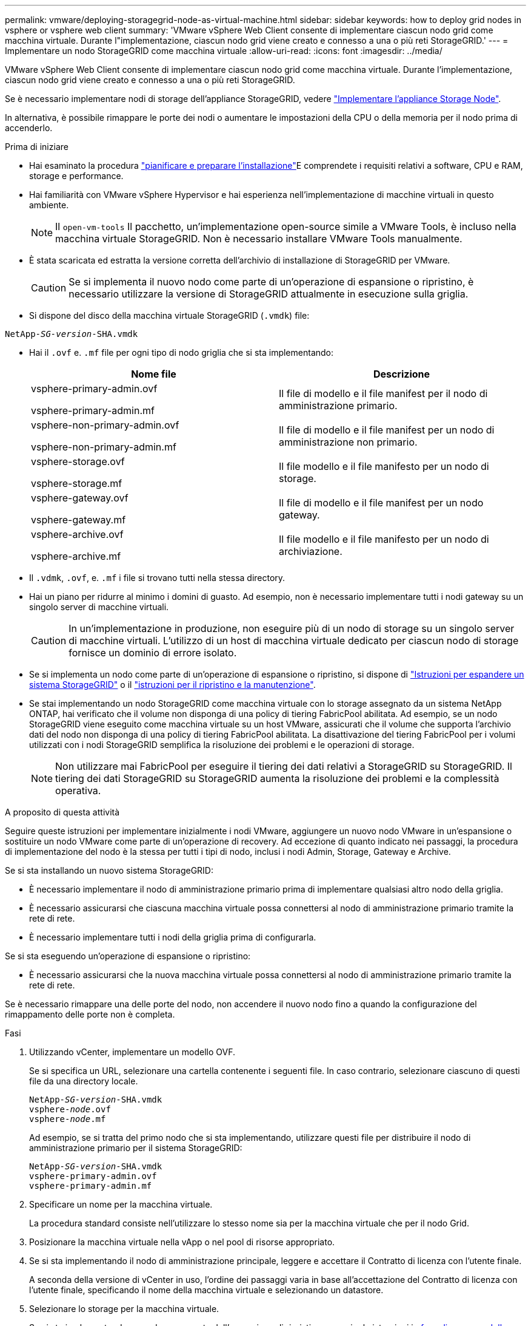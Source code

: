---
permalink: vmware/deploying-storagegrid-node-as-virtual-machine.html 
sidebar: sidebar 
keywords: how to deploy grid nodes in vsphere or vsphere web client 
summary: 'VMware vSphere Web Client consente di implementare ciascun nodo grid come macchina virtuale. Durante l"implementazione, ciascun nodo grid viene creato e connesso a una o più reti StorageGRID.' 
---
= Implementare un nodo StorageGRID come macchina virtuale
:allow-uri-read: 
:icons: font
:imagesdir: ../media/


[role="lead"]
VMware vSphere Web Client consente di implementare ciascun nodo grid come macchina virtuale. Durante l'implementazione, ciascun nodo grid viene creato e connesso a una o più reti StorageGRID.

Se è necessario implementare nodi di storage dell'appliance StorageGRID, vedere https://docs.netapp.com/us-en/storagegrid-appliances/installconfig/deploying-appliance-storage-node.html["Implementare l'appliance Storage Node"^].

In alternativa, è possibile rimappare le porte dei nodi o aumentare le impostazioni della CPU o della memoria per il nodo prima di accenderlo.

.Prima di iniziare
* Hai esaminato la procedura link:index.html["pianificare e preparare l'installazione"]E comprendete i requisiti relativi a software, CPU e RAM, storage e performance.
* Hai familiarità con VMware vSphere Hypervisor e hai esperienza nell'implementazione di macchine virtuali in questo ambiente.
+

NOTE: Il `open-vm-tools` Il pacchetto, un'implementazione open-source simile a VMware Tools, è incluso nella macchina virtuale StorageGRID. Non è necessario installare VMware Tools manualmente.

* È stata scaricata ed estratta la versione corretta dell'archivio di installazione di StorageGRID per VMware.
+

CAUTION: Se si implementa il nuovo nodo come parte di un'operazione di espansione o ripristino, è necessario utilizzare la versione di StorageGRID attualmente in esecuzione sulla griglia.

* Si dispone del disco della macchina virtuale StorageGRID (`.vmdk`) file:


[listing, subs="specialcharacters,quotes"]
----
NetApp-_SG-version_-SHA.vmdk
----
* Hai il `.ovf` e. `.mf` file per ogni tipo di nodo griglia che si sta implementando:
+
[cols="1a,1a"]
|===
| Nome file | Descrizione 


| vsphere-primary-admin.ovf

vsphere-primary-admin.mf  a| 
Il file di modello e il file manifest per il nodo di amministrazione primario.



| vsphere-non-primary-admin.ovf

vsphere-non-primary-admin.mf  a| 
Il file di modello e il file manifest per un nodo di amministrazione non primario.



| vsphere-storage.ovf

vsphere-storage.mf  a| 
Il file modello e il file manifesto per un nodo di storage.



| vsphere-gateway.ovf

vsphere-gateway.mf  a| 
Il file di modello e il file manifest per un nodo gateway.



| vsphere-archive.ovf

vsphere-archive.mf  a| 
Il file modello e il file manifesto per un nodo di archiviazione.

|===
* Il `.vdmk`, `.ovf`, e. `.mf` i file si trovano tutti nella stessa directory.
* Hai un piano per ridurre al minimo i domini di guasto. Ad esempio, non è necessario implementare tutti i nodi gateway su un singolo server di macchine virtuali.
+

CAUTION: In un'implementazione in produzione, non eseguire più di un nodo di storage su un singolo server di macchine virtuali. L'utilizzo di un host di macchina virtuale dedicato per ciascun nodo di storage fornisce un dominio di errore isolato.

* Se si implementa un nodo come parte di un'operazione di espansione o ripristino, si dispone di link:../expand/index.html["Istruzioni per espandere un sistema StorageGRID"] o il link:../maintain/index.html["istruzioni per il ripristino e la manutenzione"].
* Se stai implementando un nodo StorageGRID come macchina virtuale con lo storage assegnato da un sistema NetApp ONTAP, hai verificato che il volume non disponga di una policy di tiering FabricPool abilitata. Ad esempio, se un nodo StorageGRID viene eseguito come macchina virtuale su un host VMware, assicurati che il volume che supporta l'archivio dati del nodo non disponga di una policy di tiering FabricPool abilitata. La disattivazione del tiering FabricPool per i volumi utilizzati con i nodi StorageGRID semplifica la risoluzione dei problemi e le operazioni di storage.
+

NOTE: Non utilizzare mai FabricPool per eseguire il tiering dei dati relativi a StorageGRID su StorageGRID. Il tiering dei dati StorageGRID su StorageGRID aumenta la risoluzione dei problemi e la complessità operativa.



.A proposito di questa attività
Seguire queste istruzioni per implementare inizialmente i nodi VMware, aggiungere un nuovo nodo VMware in un'espansione o sostituire un nodo VMware come parte di un'operazione di recovery. Ad eccezione di quanto indicato nei passaggi, la procedura di implementazione del nodo è la stessa per tutti i tipi di nodo, inclusi i nodi Admin, Storage, Gateway e Archive.

Se si sta installando un nuovo sistema StorageGRID:

* È necessario implementare il nodo di amministrazione primario prima di implementare qualsiasi altro nodo della griglia.
* È necessario assicurarsi che ciascuna macchina virtuale possa connettersi al nodo di amministrazione primario tramite la rete di rete.
* È necessario implementare tutti i nodi della griglia prima di configurarla.


Se si sta eseguendo un'operazione di espansione o ripristino:

* È necessario assicurarsi che la nuova macchina virtuale possa connettersi al nodo di amministrazione primario tramite la rete di rete.


Se è necessario rimappare una delle porte del nodo, non accendere il nuovo nodo fino a quando la configurazione del rimappamento delle porte non è completa.

.Fasi
. Utilizzando vCenter, implementare un modello OVF.
+
Se si specifica un URL, selezionare una cartella contenente i seguenti file. In caso contrario, selezionare ciascuno di questi file da una directory locale.

+
[listing, subs="specialcharacters,quotes"]
----
NetApp-_SG-version_-SHA.vmdk
vsphere-_node_.ovf
vsphere-_node_.mf
----
+
Ad esempio, se si tratta del primo nodo che si sta implementando, utilizzare questi file per distribuire il nodo di amministrazione primario per il sistema StorageGRID:

+
[listing, subs="specialcharacters,quotes"]
----
NetApp-_SG-version_-SHA.vmdk
vsphere-primary-admin.ovf
vsphere-primary-admin.mf
----
. Specificare un nome per la macchina virtuale.
+
La procedura standard consiste nell'utilizzare lo stesso nome sia per la macchina virtuale che per il nodo Grid.

. Posizionare la macchina virtuale nella vApp o nel pool di risorse appropriato.
. Se si sta implementando il nodo di amministrazione principale, leggere e accettare il Contratto di licenza con l'utente finale.
+
A seconda della versione di vCenter in uso, l'ordine dei passaggi varia in base all'accettazione del Contratto di licenza con l'utente finale, specificando il nome della macchina virtuale e selezionando un datastore.

. Selezionare lo storage per la macchina virtuale.
+
Se si sta implementando un nodo come parte dell'operazione di ripristino, eseguire le istruzioni in <<step_recovery_storage,fase di recovery dello storage>> per aggiungere nuovi dischi virtuali, ricollegare i dischi rigidi virtuali dal nodo grid guasto o da entrambi.

+
Quando si implementa un nodo di storage, utilizzare 3 o più volumi di storage, con un volume di storage di 4 TB o superiore. È necessario assegnare almeno 4 TB al volume 0.

+

NOTE: Il file .ovf del nodo di storage definisce diversi VMDK per lo storage. A meno che questi VMDK non soddisfino i requisiti di storage, è necessario rimuoverli e assegnare VMDK o RDM appropriati per lo storage prima di accendere il nodo. I VMDK sono più comunemente utilizzati negli ambienti VMware e sono più facili da gestire, mentre gli RDM potrebbero fornire performance migliori per i carichi di lavoro che utilizzano oggetti di dimensioni maggiori (ad esempio, superiori a 100 MB).

+

NOTE: Alcune installazioni StorageGRID potrebbero utilizzare volumi di storage più grandi e attivi rispetto ai carichi di lavoro virtualizzati tipici. Potrebbe essere necessario regolare alcuni parametri dell'hypervisor, ad esempio `MaxAddressableSpaceTB`, per ottenere performance ottimali. In caso di performance scadenti, contatta la risorsa di supporto per la virtualizzazione per determinare se il tuo ambiente potrebbe trarre beneficio dall'ottimizzazione della configurazione specifica del carico di lavoro.

. Selezionare reti.
+
Determinare quali reti StorageGRID utilizzare dal nodo selezionando una rete di destinazione per ciascuna rete di origine.

+
** La rete grid è obbligatoria. Selezionare una rete di destinazione nell'ambiente vSphere.
** Se si utilizza la rete di amministrazione, selezionare un'altra rete di destinazione nell'ambiente vSphere. Se non si utilizza la rete di amministrazione, selezionare la stessa destinazione selezionata per la rete di griglia.
** Se si utilizza la rete client, selezionare un'altra rete di destinazione nell'ambiente vSphere. Se non si utilizza la rete client, selezionare la stessa destinazione selezionata per la rete griglia.


. Per *Personalizza modello*, configurare le proprietà del nodo StorageGRID richieste.
+
.. Inserire il nome del nodo.
+

NOTE: Se si sta ripristinando un nodo Grid, è necessario immettere il nome del nodo che si sta ripristinando.

.. Utilizzare il menu a discesa *Password di installazione temporanea* per specificare una password di installazione temporanea, in modo da poter accedere alla console VM o utilizzare SSH prima che il nuovo nodo si unisca alla griglia.
+

NOTE: La password di installazione temporanea viene utilizzata solo durante l'installazione del nodo. Dopo aver aggiunto un nodo alla griglia, è possibile accedervi tramite link:../admin/change-node-console.html["password della console del nodo"], che è elencato nella `Passwords.txt` Nel pacchetto di ripristino.

+
*** *Usa nome nodo*: Il valore fornito per il campo *Nome nodo* viene utilizzato come password di installazione temporanea.
*** *Usa password personalizzata*: Viene utilizzata una password personalizzata come password di installazione temporanea.
*** *Disattiva password*: Non verrà utilizzata alcuna password di installazione temporanea. Se è necessario accedere alla VM per eseguire il debug dei problemi di installazione, vedere link:troubleshooting-installation-issues.html["Risolvere i problemi di installazione"].


.. Se è stato selezionato *Usa password personalizzata*, specificare la password di installazione temporanea che si desidera utilizzare nel campo *Password personalizzata*.
.. Nella sezione *Grid Network (eth0)*, selezionare STATIC (STATICO) o DHCP per la configurazione *Grid network IP (IP rete griglia)*.
+
*** Se si seleziona STATIC (STATICO), inserire *Grid network IP*, *Grid network mask*, *Grid network gateway* e *Grid network MTU*.
*** Se si seleziona DHCP, vengono assegnati automaticamente *Grid network IP*, *Grid network mask* e *Grid network gateway*.


.. Nel campo *Primary Admin IP* (Indirizzo amministratore primario), immettere l'indirizzo IP del nodo di amministrazione primario per la rete di rete.
+

NOTE: Questo passaggio non si applica se il nodo che si sta implementando è il nodo Admin primario.

+
Se si omette l'indirizzo IP principale del nodo di amministrazione, l'indirizzo IP verrà rilevato automaticamente se il nodo di amministrazione primario, o almeno un altro nodo della griglia con ADMIN_IP configurato, è presente sulla stessa sottorete. Tuttavia, si consiglia di impostare qui l'indirizzo IP del nodo di amministrazione principale.

.. Nella sezione *Admin Network (eth1)*, selezionare STATIC (STATICO), DHCP (DHCP) o DISABLED (DISATTIVATO) per la configurazione *Admin network IP (Indirizzo IP di rete amministratore)*.
+
*** Se non si desidera utilizzare la rete di amministrazione, selezionare DISABLED (DISATTIVATA) e immettere *0.0.0.0* come IP della rete di amministrazione. È possibile lasciare vuoti gli altri campi.
*** Se si seleziona STATICO, inserire *Admin network IP*, *Admin network mask*, *Admin network gateway* e *Admin network MTU*.
*** Se si seleziona STATICO, inserire l'elenco *Admin network external subnet list*. È inoltre necessario configurare un gateway.
*** Se si seleziona DHCP, vengono assegnati automaticamente *Admin network IP*, *Admin network mask* e *Admin network gateway*.


.. Nella sezione *Client Network (eth2)*, selezionare STATIC (STATICO), DHCP (DHCP) o DISABLED (DISATTIVATO) per la configurazione *Client Network IP (IP di rete client)*.
+
*** Se non si desidera utilizzare la rete client, selezionare DISABLED (DISATTIVATA) e immettere *0.0.0.0* come IP di rete client. È possibile lasciare vuoti gli altri campi.
*** Se si seleziona STATIC (STATICO), inserire *Client network IP* (IP di rete client), *Client network mask* (maschera di rete client), *Client network gateway* e *Client network MTU*.
*** Se si seleziona DHCP, vengono assegnati automaticamente *IP di rete client*, *maschera di rete client* e *gateway di rete client*.




. Esaminare la configurazione della macchina virtuale e apportare le modifiche necessarie.
. Quando si è pronti per il completamento, selezionare *fine* per avviare il caricamento della macchina virtuale.
. [[STEP_Recovery_storage]]se questo nodo è stato implementato come parte dell'operazione di recovery e non si tratta di un recovery a nodo completo, attenersi alla seguente procedura al termine dell'implementazione:
+
.. Fare clic con il pulsante destro del mouse sulla macchina virtuale e selezionare *Edit Settings* (Modifica impostazioni).
.. Selezionare ciascun disco rigido virtuale predefinito designato per lo storage e selezionare *Rimuovi*.
.. A seconda delle circostanze di ripristino dei dati, aggiungere nuovi dischi virtuali in base ai requisiti di storage, ricollegare eventuali dischi rigidi virtuali conservati dal nodo Grid guasto precedentemente rimosso o da entrambi.
+
Prendere nota delle seguenti importanti linee guida:

+
*** Se si aggiungono nuovi dischi, è necessario utilizzare lo stesso tipo di dispositivo di storage utilizzato prima del ripristino del nodo.
*** Il file .ovf del nodo di storage definisce diversi VMDK per lo storage. A meno che questi VMDK non soddisfino i requisiti di storage, è necessario rimuoverli e assegnare VMDK o RDM appropriati per lo storage prima di accendere il nodo. I VMDK sono più comunemente utilizzati negli ambienti VMware e sono più facili da gestire, mentre gli RDM potrebbero fornire performance migliori per i carichi di lavoro che utilizzano oggetti di dimensioni maggiori (ad esempio, superiori a 100 MB).




. Se è necessario rimappare le porte utilizzate da questo nodo, attenersi alla seguente procedura.
+
Potrebbe essere necessario rimappare una porta se i criteri di rete aziendali limitano l'accesso a una o più porte utilizzate da StorageGRID. Vedere link:../network/index.html["linee guida per il networking"] Per le porte utilizzate da StorageGRID.

+

NOTE: Non rimappare le porte utilizzate negli endpoint del bilanciamento del carico.

+
.. Selezionare la nuova VM.
.. Dalla scheda Configura, selezionare *Impostazioni* > *Opzioni vApp*. La posizione di *vApp Options* dipende dalla versione di vCenter.
.. Nella tabella *Proprietà*, individuare PORT_REMAP_INBOUND e PORT_REMAP.
.. Per mappare simmetricamente le comunicazioni in entrata e in uscita per una porta, selezionare *PORT_REMAP*.
+

NOTE: Se viene impostato solo PORT_REMAP, il mapping specificato si applica alle comunicazioni in entrata e in uscita. Se VIENE specificato anche PORT_REMAP_INBOUND, PORT_REMAP si applica solo alle comunicazioni in uscita.

+
... Tornare alla parte superiore della tabella e selezionare *Modifica*.
... Nella scheda tipo, selezionare *configurabile dall'utente* e selezionare *Salva*.
... Selezionare *Imposta valore*.
... Inserire la mappatura delle porte:
+
`<network type>/<protocol>/<default port used by grid node>/<new port>`

+
`<network type>` è grid, admin o client, e. `<protocol>` è tcp o udp.

+
Ad esempio, per rimappare il traffico ssh dalla porta 22 alla porta 3022, immettere:

+
`client/tcp/22/3022`

... Selezionare *OK*.


.. Per specificare la porta utilizzata per le comunicazioni in entrata al nodo, selezionare *PORT_REMAP_INBOUND*.
+

NOTE: Se si specifica PORT_REMAP_INBOUND e non si specifica un valore per PORT_REMAP, le comunicazioni in uscita per la porta rimangono invariate.

+
... Tornare alla parte superiore della tabella e selezionare *Modifica*.
... Nella scheda tipo, selezionare *configurabile dall'utente* e selezionare *Salva*.
... Selezionare *Imposta valore*.
... Inserire la mappatura delle porte:
+
`<network type>/<protocol>/<remapped inbound port>/<default inbound port used by grid node>`

+
`<network type>` è grid, admin o client, e. `<protocol>` è tcp o udp.

+
Ad esempio, per rimappare il traffico SSH in entrata inviato alla porta 3022 in modo che venga ricevuto alla porta 22 dal nodo della rete, immettere quanto segue:

+
`client/tcp/3022/22`

... Selezionare *OK*




. Se si desidera aumentare la CPU o la memoria per il nodo dalle impostazioni predefinite:
+
.. Fare clic con il pulsante destro del mouse sulla macchina virtuale e selezionare *Edit Settings* (Modifica impostazioni).
.. Modificare il numero di CPU o la quantità di memoria secondo necessità.
+
Impostare *Memory Reservation* alle stesse dimensioni della *Memory* allocata alla macchina virtuale.

.. Selezionare *OK*.


. Accendere la macchina virtuale.


.Al termine
Se questo nodo è stato implementato come parte di una procedura di espansione o ripristino, tornare a queste istruzioni per completare la procedura.
